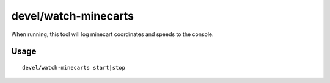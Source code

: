 devel/watch-minecarts
=====================

.. dfhack-tool::
    :summary: Inspect minecart coordinates and speeds.
    :tags: untested dev

When running, this tool will log minecart coordinates and speeds to the console.

Usage
-----

::

    devel/watch-minecarts start|stop

